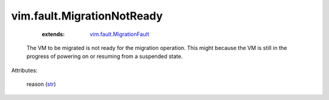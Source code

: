 .. _str: https://docs.python.org/2/library/stdtypes.html

.. _vim.fault.MigrationFault: ../../vim/fault/MigrationFault.rst


vim.fault.MigrationNotReady
===========================
    :extends:

        `vim.fault.MigrationFault`_

  The VM to be migrated is not ready for the migration operation. This might because the VM is still in the progress of powering on or resuming from a suspended state.

Attributes:

    reason (`str`_)




